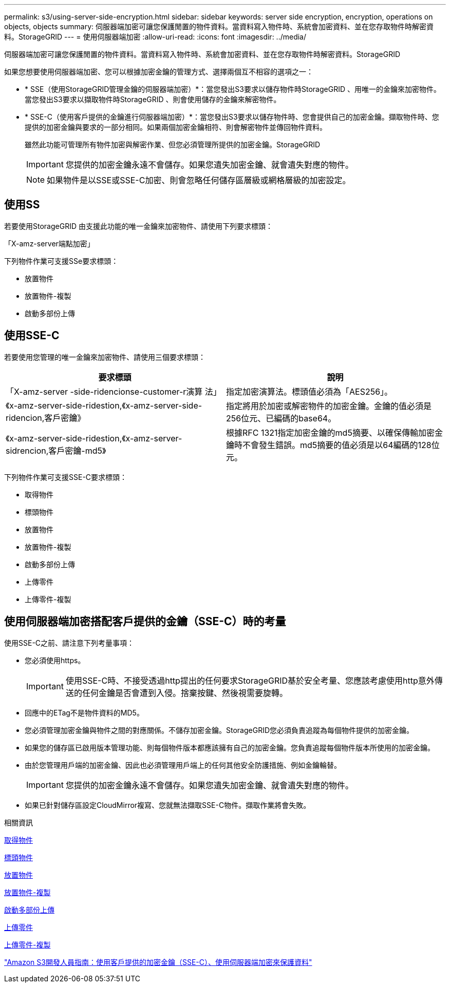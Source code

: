 ---
permalink: s3/using-server-side-encryption.html 
sidebar: sidebar 
keywords: server side encryption, encryption, operations on objects, objects 
summary: 伺服器端加密可讓您保護閒置的物件資料。當資料寫入物件時、系統會加密資料、並在您存取物件時解密資料。StorageGRID 
---
= 使用伺服器端加密
:allow-uri-read: 
:icons: font
:imagesdir: ../media/


[role="lead"]
伺服器端加密可讓您保護閒置的物件資料。當資料寫入物件時、系統會加密資料、並在您存取物件時解密資料。StorageGRID

如果您想要使用伺服器端加密、您可以根據加密金鑰的管理方式、選擇兩個互不相容的選項之一：

* * SSE（使用StorageGRID管理金鑰的伺服器端加密）*：當您發出S3要求以儲存物件時StorageGRID 、用唯一的金鑰來加密物件。當您發出S3要求以擷取物件時StorageGRID 、則會使用儲存的金鑰來解密物件。
* * SSE-C（使用客戶提供的金鑰進行伺服器端加密）*：當您發出S3要求以儲存物件時、您會提供自己的加密金鑰。擷取物件時、您提供的加密金鑰與要求的一部分相同。如果兩個加密金鑰相符、則會解密物件並傳回物件資料。
+
雖然此功能可管理所有物件加密與解密作業、但您必須管理所提供的加密金鑰。StorageGRID

+

IMPORTANT: 您提供的加密金鑰永遠不會儲存。如果您遺失加密金鑰、就會遺失對應的物件。

+

NOTE: 如果物件是以SSE或SSE-C加密、則會忽略任何儲存區層級或網格層級的加密設定。





== 使用SS

若要使用StorageGRID 由支援此功能的唯一金鑰來加密物件、請使用下列要求標頭：

「X-amz-server端點加密」

下列物件作業可支援SSe要求標頭：

* 放置物件
* 放置物件-複製
* 啟動多部份上傳




== 使用SSE-C

若要使用您管理的唯一金鑰來加密物件、請使用三個要求標頭：

|===
| 要求標頭 | 說明 


 a| 
「X-amz-server -side-ridencionse-customer-r演算 法」
 a| 
指定加密演算法。標頭值必須為「AES256」。



 a| 
《x-amz-server-side-ridestion,《x-amz-server-side-ridencion,客戶密鑰》
 a| 
指定將用於加密或解密物件的加密金鑰。金鑰的值必須是256位元、已編碼的base64。



 a| 
《x-amz-server-side-ridestion,《x-amz-server-sidrencion,客戶密鑰-md5》
 a| 
根據RFC 1321指定加密金鑰的md5摘要、以確保傳輸加密金鑰時不會發生錯誤。md5摘要的值必須是以64編碼的128位元。

|===
下列物件作業可支援SSE-C要求標頭：

* 取得物件
* 標頭物件
* 放置物件
* 放置物件-複製
* 啟動多部份上傳
* 上傳零件
* 上傳零件-複製




== 使用伺服器端加密搭配客戶提供的金鑰（SSE-C）時的考量

使用SSE-C之前、請注意下列考量事項：

* 您必須使用https。
+

IMPORTANT: 使用SSE-C時、不接受透過http提出的任何要求StorageGRID基於安全考量、您應該考慮使用http意外傳送的任何金鑰是否會遭到入侵。捨棄按鍵、然後視需要旋轉。

* 回應中的ETag不是物件資料的MD5。
* 您必須管理加密金鑰與物件之間的對應關係。不儲存加密金鑰。StorageGRID您必須負責追蹤為每個物件提供的加密金鑰。
* 如果您的儲存區已啟用版本管理功能、則每個物件版本都應該擁有自己的加密金鑰。您負責追蹤每個物件版本所使用的加密金鑰。
* 由於您管理用戶端的加密金鑰、因此也必須管理用戶端上的任何其他安全防護措施、例如金鑰輪替。
+

IMPORTANT: 您提供的加密金鑰永遠不會儲存。如果您遺失加密金鑰、就會遺失對應的物件。

* 如果已針對儲存區設定CloudMirror複寫、您就無法擷取SSE-C物件。擷取作業將會失敗。


.相關資訊
xref:get-object.adoc[取得物件]

xref:head-object.adoc[標頭物件]

xref:put-object.adoc[放置物件]

xref:put-object-copy.adoc[放置物件-複製]

xref:initiate-multipart-upload.adoc[啟動多部份上傳]

xref:upload-part.adoc[上傳零件]

xref:upload-part-copy.adoc[上傳零件-複製]

https://docs.aws.amazon.com/AmazonS3/latest/dev/ServerSideEncryptionCustomerKeys.html["Amazon S3開發人員指南：使用客戶提供的加密金鑰（SSE-C）、使用伺服器端加密來保護資料"^]
